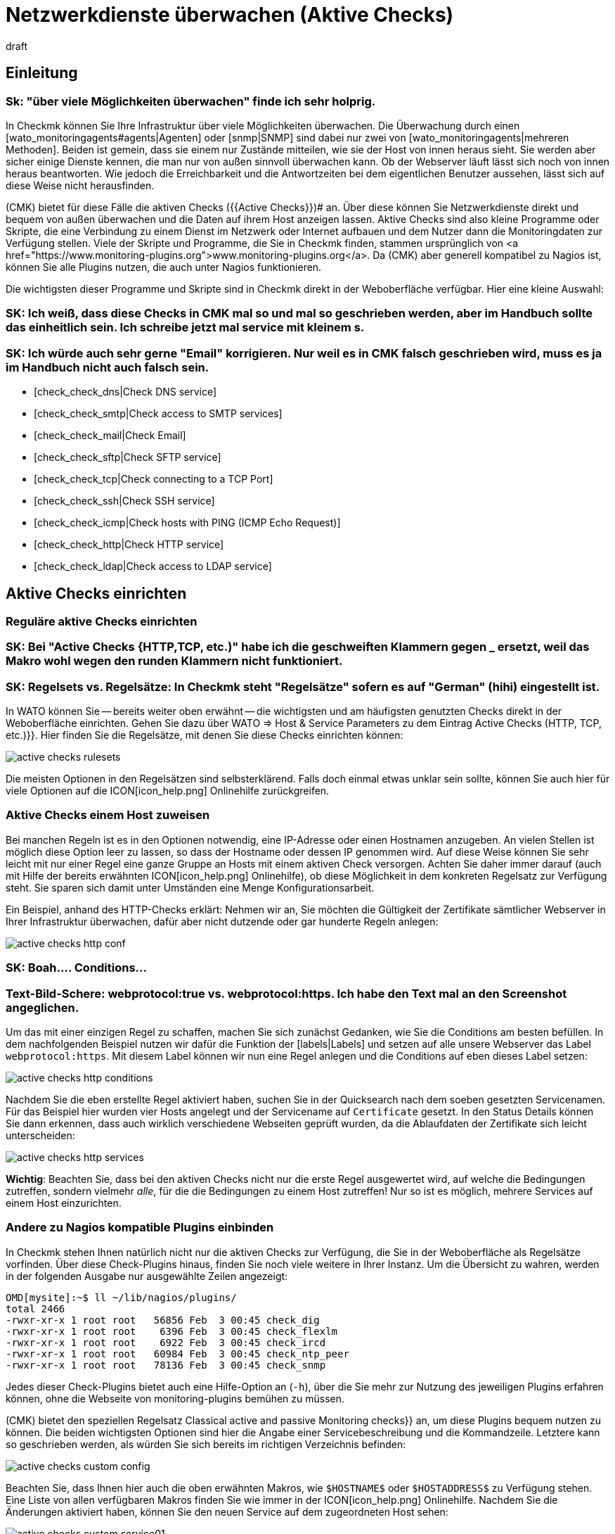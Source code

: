 = Netzwerkdienste überwachen (Aktive Checks)
:revdate: draft
:title: Monitoring von HTTPS, TCP, SSH, FTP und weitere Diensten
:description: Bei vielen Diensten ist nur sinnvoll, diese von außen auf Funktion oder Antwortzeiten zu überwachen. Hier erfahren Sie, wie das in Checkmk funtioniert.

== Einleitung

### Sk: "über viele Möglichkeiten überwachen" finde ich sehr holprig.

In Checkmk können Sie Ihre Infrastruktur über viele Möglichkeiten überwachen. Die
Überwachung durch einen [wato_monitoringagents#agents|Agenten] oder [snmp|SNMP]
sind dabei nur zwei von [wato_monitoringagents|mehreren Methoden]. Beiden ist
gemein, dass sie einem nur Zustände mitteilen, wie sie der Host von innen heraus
sieht. Sie werden aber sicher einige Dienste kennen, die man nur von außen
sinnvoll überwachen kann. Ob der Webserver läuft lässt sich noch von innen
heraus beantworten. Wie jedoch die Erreichbarkeit und die Antwortzeiten bei dem
eigentlichen Benutzer aussehen, lässt sich auf diese Weise nicht herausfinden.

(CMK) bietet für diese Fälle die aktiven Checks ({{Active Checks}})# 
an. Über diese können Sie Netzwerkdienste direkt und bequem von
außen überwachen und die Daten auf ihrem Host anzeigen lassen. Aktive
Checks sind also kleine Programme oder Skripte, die eine Verbindung
zu einem Dienst im Netzwerk oder Internet aufbauen und dem Nutzer
dann die Monitoringdaten zur Verfügung stellen. Viele der Skripte
und Programme, die Sie in Checkmk finden, stammen ursprünglich von <a
href="https://www.monitoring-plugins.org">www.monitoring-plugins.org</a>. Da
(CMK) aber generell kompatibel zu Nagios ist, können Sie alle Plugins nutzen,
die auch unter Nagios funktionieren.

Die wichtigsten dieser Programme und Skripte sind in Checkmk direkt in der
Weboberfläche verfügbar. Hier eine kleine Auswahl:

### SK: Ich weiß, dass diese Checks in CMK mal so und mal so geschrieben werden, aber im Handbuch sollte das einheitlich sein. Ich schreibe jetzt mal service mit kleinem s.
### SK: Ich würde auch sehr gerne "Email" korrigieren. Nur weil es in CMK falsch geschrieben wird, muss es ja im Handbuch nicht auch falsch sein.

* [check_check_dns|Check DNS service]
* [check_check_smtp|Check access to SMTP services]
* [check_check_mail|Check Email]
* [check_check_sftp|Check SFTP service]
* [check_check_tcp|Check connecting to a TCP Port]
* [check_check_ssh|Check SSH service]
* [check_check_icmp|Check hosts with PING (ICMP Echo Request)]
* [check_check_http|Check HTTP service]
* [check_check_ldap|Check access to LDAP service]


== Aktive Checks einrichten

=== Reguläre aktive Checks einrichten

### SK: Bei "Active Checks {HTTP,TCP, etc.)" habe ich die geschweiften Klammern gegen _ ersetzt, weil das Makro wohl wegen den runden Klammern nicht funktioniert.
### SK: Regelsets vs. Regelsätze: In Checkmk steht "Regelsätze" sofern es auf "German" (hihi) eingestellt ist.

In WATO können Sie -- bereits weiter oben erwähnt -- die wichtigsten und am
häufigsten genutzten Checks direkt in der Weboberfläche einrichten. Gehen
Sie dazu über [.guihints]#WATO => Host & Service Parameters# zu dem Eintrag
[.guihints]#Active Checks (HTTP, TCP, etc.)}}.# Hier finden Sie die Regelsätze, mit denen
Sie diese Checks einrichten können:

image::bilder/active_checks_rulesets.png[]

Die meisten Optionen in den Regelsätzen sind selbsterklärend. Falls doch
einmal etwas unklar sein sollte, können Sie auch hier für viele Optionen
auf die ICON[icon_help.png] Onlinehilfe zurückgreifen.


=== Aktive Checks einem Host zuweisen

Bei manchen Regeln ist es in den Optionen notwendig, eine IP-Adresse oder
einen Hostnamen anzugeben. An vielen Stellen ist möglich diese Option
leer zu lassen, so dass der Hostname oder dessen IP genommen wird. Auf
diese Weise können Sie sehr leicht mit nur einer Regel eine ganze Gruppe
an Hosts mit einem aktiven Check versorgen. Achten Sie daher immer darauf
(auch mit Hilfe der bereits erwähnten ICON[icon_help.png] Onlinehilfe),
ob diese Möglichkeit in dem konkreten Regelsatz zur Verfügung steht. Sie
sparen sich damit unter Umständen eine Menge Konfigurationsarbeit.

Ein Beispiel, anhand des HTTP-Checks erklärt: Nehmen wir an, Sie möchten
die Gültigkeit der Zertifikate sämtlicher Webserver in Ihrer Infrastruktur
überwachen, dafür aber nicht dutzende oder gar hunderte Regeln anlegen:

image::bilder/active_checks_http_conf.png[]

### SK: Boah.... Conditions...
### Text-Bild-Schere: webprotocol:true vs. webprotocol:https. Ich habe den Text mal an den Screenshot angeglichen.

Um das mit einer einzigen Regel zu schaffen, machen Sie sich zunächst
Gedanken, wie Sie die [.guihints]#Conditions# am besten befüllen. In dem nachfolgenden
Beispiel nutzen wir dafür die Funktion der [labels|Labels] und setzen auf alle
unsere Webserver das Label `webprotocol:https`. Mit diesem Label können
wir nun eine Regel anlegen und die [.guihints]#Conditions# auf eben dieses Label setzen:

image::bilder/active_checks_http_conditions.png[]

Nachdem Sie die eben erstellte Regel aktiviert haben, suchen Sie in der
[.guihints]#Quicksearch# nach dem soeben gesetzten Servicenamen. Für das Beispiel hier
wurden vier Hosts angelegt und der Servicename auf `Certificate`
gesetzt. In den [.guihints]#Status Details# können Sie dann erkennen, dass auch
wirklich verschiedene Webseiten geprüft wurden, da die Ablaufdaten der
Zertifikate sich leicht unterscheiden:

image::bilder/active_checks_http_services.png[align=border]

*Wichtig*: Beachten Sie, dass bei den aktiven Checks nicht nur die
erste Regel ausgewertet wird, auf welche die Bedingungen zutreffen, sondern
vielmehr _alle_, für die die Bedingungen zu einem Host zutreffen! Nur
so ist es möglich, mehrere Services auf einem Host einzurichten.


=== Andere zu Nagios kompatible Plugins einbinden

In Checkmk stehen Ihnen natürlich nicht nur die aktiven Checks zur Verfügung, die
Sie in der Weboberfläche als Regelsätze vorfinden. Über diese Check-Plugins
hinaus, finden Sie noch viele weitere in Ihrer Instanz. Um die Übersicht zu
wahren, werden in der folgenden Ausgabe nur ausgewählte Zeilen angezeigt:

[source,bash]
----
OMD[mysite]:~$ ll ~/lib/nagios/plugins/
total 2466
-rwxr-xr-x 1 root root   56856 Feb  3 00:45 check_dig
-rwxr-xr-x 1 root root    6396 Feb  3 00:45 check_flexlm
-rwxr-xr-x 1 root root    6922 Feb  3 00:45 check_ircd
-rwxr-xr-x 1 root root   60984 Feb  3 00:45 check_ntp_peer
-rwxr-xr-x 1 root root   78136 Feb  3 00:45 check_snmp
----

Jedes dieser Check-Plugins bietet auch eine Hilfe-Option an (`-h`),
über die Sie mehr zur Nutzung des jeweiligen Plugins erfahren können,
ohne die Webseite von [.guihints]#monitoring-plugins# bemühen zu müssen.


(CMK) bietet den speziellen Regelsatz [.guihints]#Classical active and passive Monitoring checks}}# 
an, um diese Plugins bequem nutzen zu können. Die beiden wichtigsten Optionen
sind hier die Angabe einer Servicebeschreibung und die Kommandzeile. Letztere
kann so geschrieben werden, als würden Sie sich bereits im richtigen Verzeichnis
befinden:

image::bilder/active_checks_custom_config.png[]

Beachten Sie, dass Ihnen hier auch die oben erwähnten Makros,
wie `$HOSTNAME$` oder `$HOSTADDRESS$` zu Verfügung
stehen. Eine Liste von allen verfügbaren Makros finden Sie wie immer in der
ICON[icon_help.png] Onlinehilfe. Nachdem Sie die Änderungen aktiviert haben,
können Sie den neuen Service auf dem zugeordneten Host sehen:

image::bilder/active_checks_custom_service01.png[align=border]


==== Eigene Plugins verwenden

In manchen Fällen haben Sie bereits eigene Plugins geschrieben und möchten diese
nun in Checkmk verwenden. In diesem Fall ist das Vorgehen weitgehend identisch.
Voraussetzung ist lediglich, dass das Plugin kompatibel zu Nagios ist. Dazu
gehört eine einzeilige Ausgabe mit den Details des Status und ein Exit-Code,
welcher den Status beschreibt. Dieser muss entsprechend 0 für (OK), 1 für
(WARN), 2 für (CRIT) oder 3 für (UNKNOWN) sein. Ein kurzes Beispiel, um die sehr
einfache Syntax zu verstehen, finden Sie hier:

./omd/sites/mysite/myscript.sh

----#!/bin/bash
echo "I am a self written check and I feel well."
exit 0
----

Legen Sie das Plugin in dem lokalen Pfad ihrer Instanz ab:

[source,bash]
----
OMD[mysite]:~$ cp myscript.sh ~/local/lib/nagios/plugins/
----

Und machen Sie danach das Skript ausführbar:

[source,bash]
----
OMD:chmod 755 ~/local/lib/nagios/plugins/myscript.sh
----

Das weitere Vorgehen ist dann identisch zu anderen Plugins, die über den
Regelsatz [.guihints]#Classical active and passive Monitoring Checks# angelegt werden,
so dass Sie am Ende den neuen Service sehen können:

image::bilder/active_checks_custom_service02.png[]


== Besonderheiten bei aktiven Checks

Services, welche durch aktive Checks erstellt wurden, verhalten sich in
mancher Hinsicht anders, als andere Services. So wird der Service eines
aktiven Checks...

* ... auch dann weiter geprüft, wenn ein Host (DOWN) ist.
* ... unabhängig von anderen (passiven) Services ausgeführt. Das ermöglicht auch das Setzen eines eigenen Intervalls.
* ... immer vom Server der Checkmk-Instanz ausgeführt. Ausnahmen sind hier [active_checks#mrpe|MRPEs], welche direkt auf einem Host ausgeführt werden.
* ... nicht über die [wato_services#discovery|Service Discovery] aufgenommen, sondern automatisch erzeugt.


[#mrpe]
== Aktive Checks auf einem Host ausführen (MRPE)

Um ein klassisches Nagios-Plugin auf einem zu überwachenden Host
auszuführen, stellen wir _MK's Remote Plugin Executor_ (kurz: MRPE) zur
Verfügung. Je nachdem, ob Sie ein solches Plugin auf einem unixartigen System
oder auf einem Windows ausführen wollen, legen Sie es an unterschiedlichen
Stellen im Installationsverzeichnis des jeweiligen Agenten ab. Zusätzlich
benötigen Sie noch eine Konfigurationsdatei, welche bestimmt, in welcher Art und
Weise das Plugin ausgeführt werden soll und wie die konkrete Kommandzeile für
den Aufruf aussieht.

Ausführliche Anleitungen finden Sie in den jeweiligen Artikeln zu
[agent_windows#mrpe|Windows] und [agent_linux#mrpe|Linux].

== Dateien und Verzeichnisse

[cols=45, options="header"]
|===


|Pfad
|Bedeutung


|`~/lib/nagios/plugins/`
|Hier finden Sie alle Plugins, welche mit (CMK) mitgeliefert werden. Es wird dabei keine Unterscheidung zwischen Plugins gemacht, welche von <a href="https://www.monitoring-plugins.org">www.monitoring-plugins.org</a> und welche speziell für (CMK) geschrieben wurden.


|`~/local/lib/nagios/plugins/`
|Eigene Plugins legen Sie hier ab. Sie werden dann dynamisch eingelesen und überstehen auch ein Update der (CMK)-Instanz.

|===
